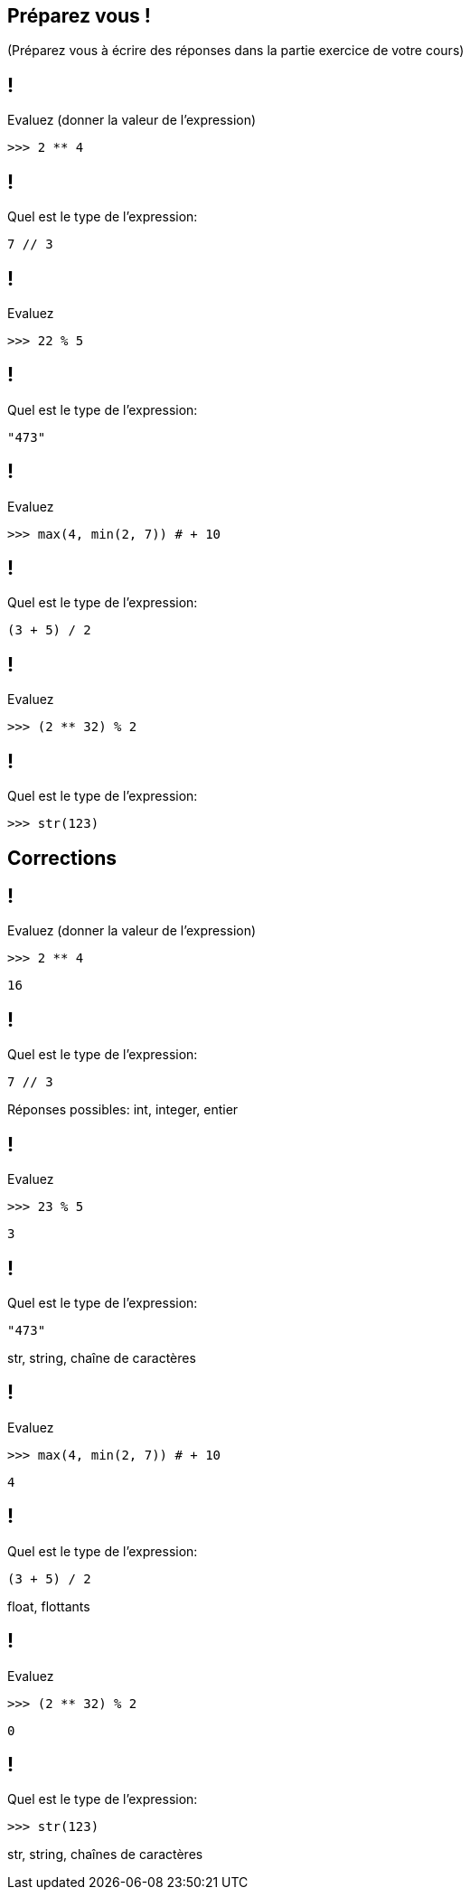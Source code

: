 :backend: revealjs
:revealjs_theme: moon
:stem: latexmath
:source-highlighter: pygments
:pygments-style: tango
:revealjs_autoSlide: "15000"


== Préparez vous !

(Préparez vous à écrire des réponses dans la partie exercice de votre cours)

== !

Evaluez (donner la valeur de l'expression)

[source,python]
----
>>> 2 ** 4
----


== !

Quel est le type de l'expression:

[source,python]
----
7 // 3
----


== !

Evaluez

[source,python]
----
>>> 22 % 5
----


== !

Quel est le type de l'expression:

[source,python]
----
"473"
----

== !

Evaluez

[source,python]
----
>>> max(4, min(2, 7)) # + 10
----

== !

Quel est le type de l'expression:

[source,python]
----
(3 + 5) / 2
----


== !

Evaluez

[source,python]
----
>>> (2 ** 32) % 2
----

== !

Quel est le type de l'expression:

[source,python]
----
>>> str(123)
----


== Corrections


== !

Evaluez (donner la valeur de l'expression)

[source,python]
----
>>> 2 ** 4
----

[.step]
[source,python]
----
16
----

== !

Quel est le type de l'expression:

[source,python]
----
7 // 3
----

[.step]
Réponses possibles: int, integer, entier

== !

Evaluez

[source,python]
----
>>> 23 % 5
----

[.step]
[source,python]
----
3
----

== !

Quel est le type de l'expression:

[source,python]
----
"473"
----

[.step]
str, string, chaîne de caractères

== !

Evaluez

[source,python]
----
>>> max(4, min(2, 7)) # + 10
----

[.step]
[source,python]
----
4
----

== !

Quel est le type de l'expression:

[source,python]
----
(3 + 5) / 2
----

[.step]
float, flottants

== !

Evaluez

[source,python]
----
>>> (2 ** 32) % 2
----

[.step]
[source,python]
----
0
----

== !

Quel est le type de l'expression:

[source,python]
----
>>> str(123)
----

[.step]
str, string, chaînes de caractères
